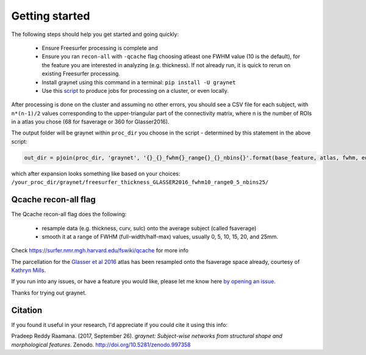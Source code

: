 ---------------
Getting started
---------------

The following steps should help you get started and going quickly:

    - Ensure Freesurfer processing is complete and
    - Ensure you ran ``recon-all`` with ``-qcache`` flag choosing atleast one FWHM value (10 is the default), for the feature you are interested in analyzing (e.g. thickness). If not already run, it is quick to rerun on existing Freesurfer processing.
    - Install graynet using this command in a terminal:  ``pip install -U graynet``
    - Use this `script <https://github.com/raamana/graynet/blob/master/scripts/generate_hpc_jobs.py>`_ to produce jobs for processing on a cluster, or even locally.


After processing is done on the cluster and assuming no other errors, you should see a CSV file for each subject, with ``n*(n-1)/2`` values corresponding to the upper-triangular part of the connectivity matrix, where n is the number of ROIs in a atlas you chose (68 for fsaverage or 360 for Glasser2016).

The output folder will be graynet within ``proc_dir`` you choose in the script - determined by this statement in the above script:

.. code-block:: python

    out_dir = pjoin(proc_dir, 'graynet', '{}_{}_fwhm{}_range{}_{}_nbins{}'.format(base_feature, atlas, fwhm, edge_range[0], edge_range[1], num_bins))


which after expansion looks something like based on your choices: ``/your_proc_dir/graynet/freesurfer_thickness_GLASSER2016_fwhm10_range0_5_nbins25/``


Qcache recon-all flag
----------------------------------

The Qcache recon-all flag does the following:

    - resample data (e.g. thickness, curv, sulc) onto the average subject (called fsaverage)
    - smooth it at a range of FWHM (full-width/half-max) values, usually 0, 5, 10, 15, 20, and 25mm.

Check https://surfer.nmr.mgh.harvard.edu/fswiki/qcache for more info

The parcellation for the `Glasser et al 2016 <http://www.nature.com/nature/journal/vaop/ncurrent/full/nature18933.html>`_ atlas has been resampled onto the fsaverage space already, courtesy of `Kathryn Mills <https://figshare.com/articles/HCP-MMP1_0_projected_on_fsaverage/3498446>`_.


If you run into any issues, or have a feature you would like, please let me know here `by opening an issue <https://github.com/raamana/graynet/issues/new>`_.

Thanks for trying out graynet.


Citation
--------

If you found it useful in your research, I'd appreciate if you could cite it using this info:

Pradeep Reddy Raamana. (2017, September 26). *graynet: Subject-wise networks from structural shape and morphological features*. Zenodo. http://doi.org/10.5281/zenodo.997358